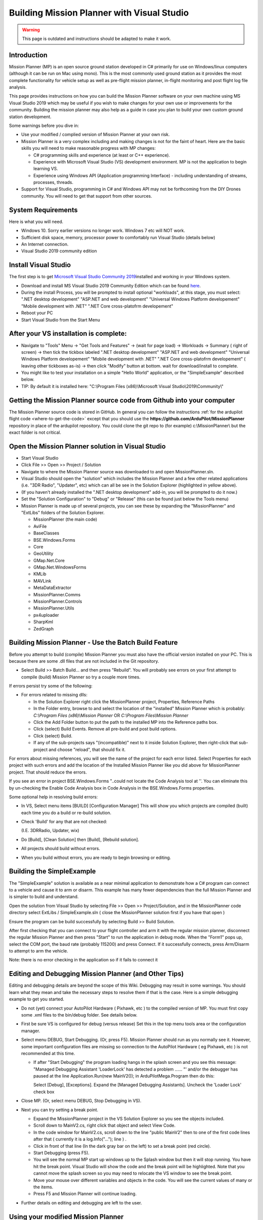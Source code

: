 .. _building-mission-planner:

===========================================
Building Mission Planner with Visual Studio
===========================================

.. warning::

    This page is outdated and instructions should be adapted to make it work.

Introduction
============

Mission Planner (MP) is an open source ground station developed in C#
primarily for use on Windows/linux computers (although it can be run on Mac
using mono).  This is the most commonly used ground station as it
provides the most complete functionality for vehicle setup as well as
pre-flight mission planner, in-flight monitoring and post flight log
file analysis.

This page provides instructions on how you can build the Mission Planner
software on your own machine using MS Visual Studio 2019 which may be
useful if you wish to make changes for your own use or improvements for
the community.  Building the mission planner may also help as a guide in
case you plan to build your own custom ground station development.

Some warnings before you dive in:

-  Use your modified / complied version of Mission Planner at your own
   risk.
-  Mission Planner is a very complex including and making changes is not
   for the faint of heart. Here are the basic skills you will need to
   make reasonable progress with MP changes:

   -  C# programming skills and experience (at least or C++ experience).
   -  Experience with Microsoft Visual Studio (VS) development
      environment. MP is not the application to begin learning VS.
   -  Experience using Windows API  (Application programming Interface)
      - including understanding of streams, processes, threads.

-  Support for Visual Studio, programming in C# and Windows API may not
   be forthcoming from the DIY Drones community. You will need to get
   that support from other sources.

System Requirements
===================

Here is what you will need.

-  Windows 10.  Sorry earlier versions no longer work.  Windows 7 etc will NOT work. 
-  Sufficient disk space, memory, processor power to comfortably run
   Visual Studio (details below)
-  An Internet connection.
-  Visual Studio 2019 community edition

Install Visual Studio
============================================

The first step is to get `Microsoft Visual Studio Community 2019 <https://visualstudio.microsoft.com/>`__\ installed and working in your
Windows system.

-  Download and install MS Visual Studio 2019 Community Edition which
   can be found `here <https://visualstudio.microsoft.com/>`__.
-  During the install Process, you will be prompted to install optional "workloads", at this stage, you must select: ".NET desktop development" "ASP.NET and web development" "Universal Windows Platform developement" "Mobile development with .NET" ".NET Core cross-platofrm developement"
-  Reboot your PC
-  Start Visual Studio from the Start Menu


After your VS installation is complete: 
=======================================

-   Navigate to "Tools" Menu -> "Get Tools and Features" -> (wait for page load) -> Workloads -> Summary ( right of screen) -> then tick the tickbox labeled ".NET desktop development" "ASP.NET and web development" "Universal Windows Platform developement" "Mobile development with .NET" ".NET Core cross-platofrm developement" ( leaving other tickboxes as-is) -> then click "Modify" button at bottom.  wait for download/install to complete.
-  You might like to test your installation on a simple "Hello World" application, or the "SimpleExample" described below.
-  TIP: By default it is installed here: "C:\\Program Files (x86)\\Microsoft Visual Studio\\2019\\Community\\"  

Getting the Mission Planner source code from Github into your computer
======================================================================

The Mission Planner source code is stored in GitHub.  In general you can
follow the instructions :ref:`for the ardupilot flight code <where-to-get-the-code>` except that you should use the
**https://github.com/ArduPilot/MissionPlanner** repository in place of the ardupilot repository.  
You could clone the git repo to (for example) c:\\MissionPlanner\\  but the exact folder is not critical.

Open the Mission Planner solution in Visual Studio
==================================================

.. image:: ../images/MPBuild_OpenSolution.png
    :target: ../_images/MPBuild_OpenSolution.png

-  Start Visual Studio
-  Click File >> Open >> Project / Solution
-  Navigate to where the Mission Planner source was downloaded to and
   open MissionPlanner.sln.
-  Visual Studio should open the "solution" which includes the Mission
   Planner and a few other related applications (i.e. "3DR Radio",
   "Updater", etc) which can all be see in the Solution Explorer
   (highlighted in yellow above).
-  (If you haven't already installed the ".NET desktop development" add-in, you will be prompted to do it now.)
-  Set the "Solution Configuration" to "Debug" or "Release" (this can be
   found just below the Tools menu)

-  Mission Planner is made up of several projects, you can see these by
   expanding the "MissionPlanner" and "ExtLibs" folders of the Solution
   Explorer.

   -  MissionPlanner (the main code)
   -  AviFile
   -  BaseClasses
   -  BSE.Windows.Forms
   -  Core
   -  GeoUtility
   -  GMap.Net.Core
   -  GMap.Net.WindowsForms
   -  KMLib
   -  MAVLink
   -  MetaDataExtractor
   -  MissionPlanner.Comms
   -  MissionPlanner.Controls
   -  MissionPlanner.Utils
   -  px4uploader
   -  SharpKml
   -  ZedGraph

Building Mission Planner - Use the Batch Build Feature
======================================================

Before you attempt to build (compile) Mission Planner you must also have
the official version installed on your PC.  This is because there are
some .dll files that are not included in the Git repository.

.. image:: ../images/MPBuild_BatchBuild.png
    :target: ../_images/MPBuild_BatchBuild.png

-  Select Build >> Batch Build... and then press "Rebuild".  You will probably see errors
   on your first attempt to compile (build) Mission Planner so try a
   couple more times.

If errors persist try some of the following:

-  For errors related to missing dlls:

   -  In the Solution Explorer right click the MissionPlanner project,
      Properties, Reference Paths
   -  In the Folder entry, browse to and select the location of the
      "installed" Mission Planner which is probably:
      *C:\\Program Files (x86)\\Mission Planner* OR *C:\\Program
      Files\\Mission Planner*
   -  Click the Add Folder button to put the path to the installed MP
      into the Reference paths box.
   -  Click (select)  Build Events.  Remove all pre-build and post build
      options.
   -  Click (select)  Build.
   -  If any of the sub-projects says "(incompatible)" next to it 
      inside Solution Explorer, then right-click that sub-project 
      and choose "reload", that should fix it. 

For  errors about missing references, you will see the name of the
project for each error listed. Select Properties for each project with
such errors and add the location of the Installed Mission Planner like
you did above for MissionPlanner project.  That should reduce the
errors.

If you see an error in project BSE.Windows.Forms "..could not locate the
Code Analysis tool at ''.  You can eliminate this by un-checking the
Enable Code Analysis box in Code Analysis  in the BSE.Windows.Forms
properties.

Some optional help in resolving build errors:

-  In VS, Select menu items [BUILD] [Configuration Manager] This will
   show you which projects are compiled (built) each time you do a build
   or re-build solution.
-  Check 'Build' for any that are not checked:

   (I.E. 3DRRadio, Updater, wix)
-  Do [Build], [Clean Solution] then [Build], [Rebuild solution].
-  All projects should build without errors.

-  When you build without errors, you are ready to begin browsing or editing.

Building the SimpleExample
==========================

.. image:: ../images/MPBuild_SimpleExampleRun.png
    :target: ../_images/MPBuild_SimpleExampleRun.png

The "SimpleExample" solution is available as a near minimal application
to demonstrate how a C# program can connect to a vehicle and cause it to
arm or disarm. This example has many fewer dependencies than the full
Mission Planner and is simpler to build and understand.

Open the solution from Visual Studio by selecting File >> Open >>
Project/Solution, and in the MissionPlanner code directory select
ExtLibs / SimpleExample.sln ( close the MissionPlanner solution first if you have that open )

Ensure the program can be build successfully by selecting Build >> Build
Solution.

After first checking that you can connect to your flight controller and
arm it with the regular mission planner, disconnect the regular Mission
Planner and then press "Start" to run the application in debug mode. 
When the "Form1" pops up, select the COM port, the baud rate (probably
115200) and press Connect.  If it successfully connects, press Arm/Disarm
to attempt to arm the vehicle.

Note: there is no error checking in the application so if it fails to
connect it

Editing and Debugging Mission Planner (and Other Tips)
======================================================

Editing and debugging details are beyond the scope of this Wiki.
Debugging may result in some warnings. You should learn what they mean
and take the necessary steps to resolve them if that is the case. Here
is a simple debugging example to get you started.

-  Do not (yet) connect your AutoPilot Hardware ( Pixhawk, etc ) to the 
   compiled version of MP.  You must  first copy some .xml files to 
   the bin/debug folder. See details below.
-  First be sure VS is configured for debug (versus release) Set this in
   the top menu tools area or the configuration manager.
-  Select menu DEBUG, Start Debugging.   (Or, press F5).  Mission
   Planner should run as you normally see it.  However, some important
   configuration files are missing so connection to the AutoPilot Hardware 
   ( eg Pixhawk, etc ) is not recommended at this time.

   -  If after "Start Debugging" the program loading hangs in the splash
      screen and you see this message:  "Managed Debugging Assistant
      'LoaderLock' has detected a problem ...... "'  and/or the debugger
      has paused at the line  Application.Run(new MainV2()); in
      ArduPilotMega.Program then do this:

      Select [Debug],  [Exceptions].   Expand the [Managed Debugging
      Assistants].  Uncheck the 'Loader Lock' check box

-  Close MP. (Or, select menu DEBUG, Stop Debugging in VS).
-  Next you can try setting a break point.

   -  Expand the MissionPlanner project in the VS Solution Explorer so
      you see the objects included.
   -  Scroll down to MainV2.cs, right click that object and select View
      Code.
   -  In the code window for MainV2.cs, scroll down to the line "public MainV2" 
      then to one of the first code lines after that ( currently it is a log.Info("..."); line ) .
   -  Click in front of that line (In the dark gray bar on the left) to
      set a break point  (red circle).
   -  Start Debugging  (press F5).
   -  You will see the normal MP start up windows up to the Splash
      window but then it will stop running.  You have hit the break
      point. Visual Studio will show the code and the break point will
      be highlighted. Note that you cannot move the splash screen so you
      may need to relocate the VS window to see the break point.
   -  Move your mouse over different variables and objects in the code.
      You will see the current values of many or the items.
   -  Press F5 and Mission Planner will continue loading.

-  Further details on editing and debugging are left to the user.

Using your modified Mission Planner
===================================

If you make changes to Mission Planner, you will probably want to make
use of your version.  Here we will give you some preliminary
information to do that. You can use your local compiled version but the
compiled output files are located in different places in VS and some
additional steps are required.  There are configuration files specific
to your installation of Mission Planner that are not included in the Git
hub download that are only provided in the Mission Planner installation
package. You will need to copy these to the correct area in the folder
you are using for the Visual Studio project. Here are the steps that
will get you started.

-  **Use your modified complied version of Mission Planner at your own
   risk.**
-  These steps assume VS is in the debug configuration.  [editors]
    Details when in Release mode could be added [/editors]
-  In order for your VS version of MP to function with the APM
   connected, you will need to copy several files from the folder where
   MP is installed (C:\\Program Files (x86)\\APM Planner  or C:\\Program
   Files\\APM Planner) to the folder where your VS project compiled
   output is located.  
   
   .. todo:: 
   
       editors: This needs to be made more accurate which files are needed, why etc.

   -  **Copy (don't move) all xml files** (I.E. files with the extension
      .xml) from the root folder of the MP installation (C:\\Program
      Files\\APM Planner)  **to the bin/Debug folder** in the folder
      where your Visual Studio Mission Planner solution is stored. (the
      Git hub clone folder). This will setup your compiled version to
      match the current configuration of your AutoPilot (copter versus plane,
      other options, etc)
   -  I.E, if you solution is in folder MPGitClone, then copy the .xml
      files to MPGitClone\\bin\\Debug.  Some will copy without notice,
      but some  will ask you if you want to replace the existing file.
      Replacing all seems to work but you should investigate further to
      be sure you can use MP for real life situations before you do so.
   -  If you build Mission Planner in Release mode, then the files
      should be copied to the bin/Release folder. This has not been
      tested at this time.

-  Here are some other tips:

   -  Location of Logs saved when using your version will be in the
      /bin/Debug or  bin/Release folder. This can be changed with
      Mission Planner 1.2.63 and later versions.
   -  If you want to make a shortcut to run your version of Mission
      Planner without running Visual Studio, create the shortcut to
      point to the program ArduPilotMegaPlanner10.exe in the bin/Debug
      or bin/Release sub folders.

-  At this point your local version of MP should be working. You should
   be able to connect to your APM, Flight Data including status should
   work, Configuration should bring up you APM parameters, Terminal
   should work including saveing and browsing logs. Flight Planner
   should also work. As mentioned before, use your modified version at
   your own risk.

Submitting your changes for inclusion in Master
===============================================

Generally the advice is the same as for the ardupilot flight code
(:ref:`instructions here <submitting-patches-back-to-master>`) but
here is a very short summary of the steps:

-  Sign up a member of `Git hub <https://github.com/>`__
-  Create a personal Fork of the Mission Planner by going to
   https://github.com/ArduPilot/MissionPlanner and click on Fork  (Upper
   right corner area)  This creates a copy (fork) of Mission Planner
   files in your Git Hub account.
-  Clone your personal repo (created with the Fork above) to your PC
-  Create a new branch in your repo and commit your changes and push
   these back to GitHub (these will only go into your repo on GitHub).
-  Use the GitHub web page to create a Pull Request from your branch

-  The owner of Mission Planner (Michael Oborne) will receive an email
   notifying him of your Pull Request.  He will most likely review,
   provide feedback and if he accepts the commit it will be added to
   master.
